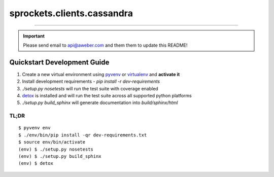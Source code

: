 sprockets.clients.cassandra
===========================

.. image:: https://coveralls.io/repos/aweber/sprockets.clients.cassandra/badge.png
   :target: https://coveralls.io/r/aweber/sprockets.clients.cassandra

.. image:: https://pypip.in/download/sprockets.clients.cassandra/badge.svg
   :target: https://pypi.python.org/pypi/sprockets.clients.cassandra/

.. image:: https://pypip.in/license/sprockets.clients.cassandra/badge.svg
   :target: https://pypi.python.org/pypi/sprockets.clients.cassandra/

.. image:: https://readthedocs.org/projects/sprockets.clients.cassandra/badge/?version=latest
   :target: http://sprockets.clients.cassandra.readthedocs.org/en/latest/

-----

.. important::

   Please send email to api@aweber.com and them them to update this README!

Quickstart Development Guide
----------------------------

1. Create a new virtual environment using `pyvenv`_ or `virtualenv`_ and
   **activate it**
2. Install development requirements - `pip install -r dev-requirements`
3. `./setup.py nosetests` will run the test suite with coverage enabled
4. `detox`_ is installed and will run the test suite across all supported
   python platforms
5. `./setup.py build_sphinx` will generate documentation into
   *build/sphinx/html*

TL;DR
+++++

::

    $ pyvenv env
    $ ./env/bin/pip install -qr dev-requirements.txt
    $ source env/bin/activate
    (env) $ ./setup.py nosetests
    (env) $ ./setup.py build_sphinx
    (env) $ detox

.. _detox: https://testrun.org/tox/
.. _pyvenv: https://docs.python.org/3/library/venv.html
.. _virtualenv: https://virtualenv.pypa.io/
